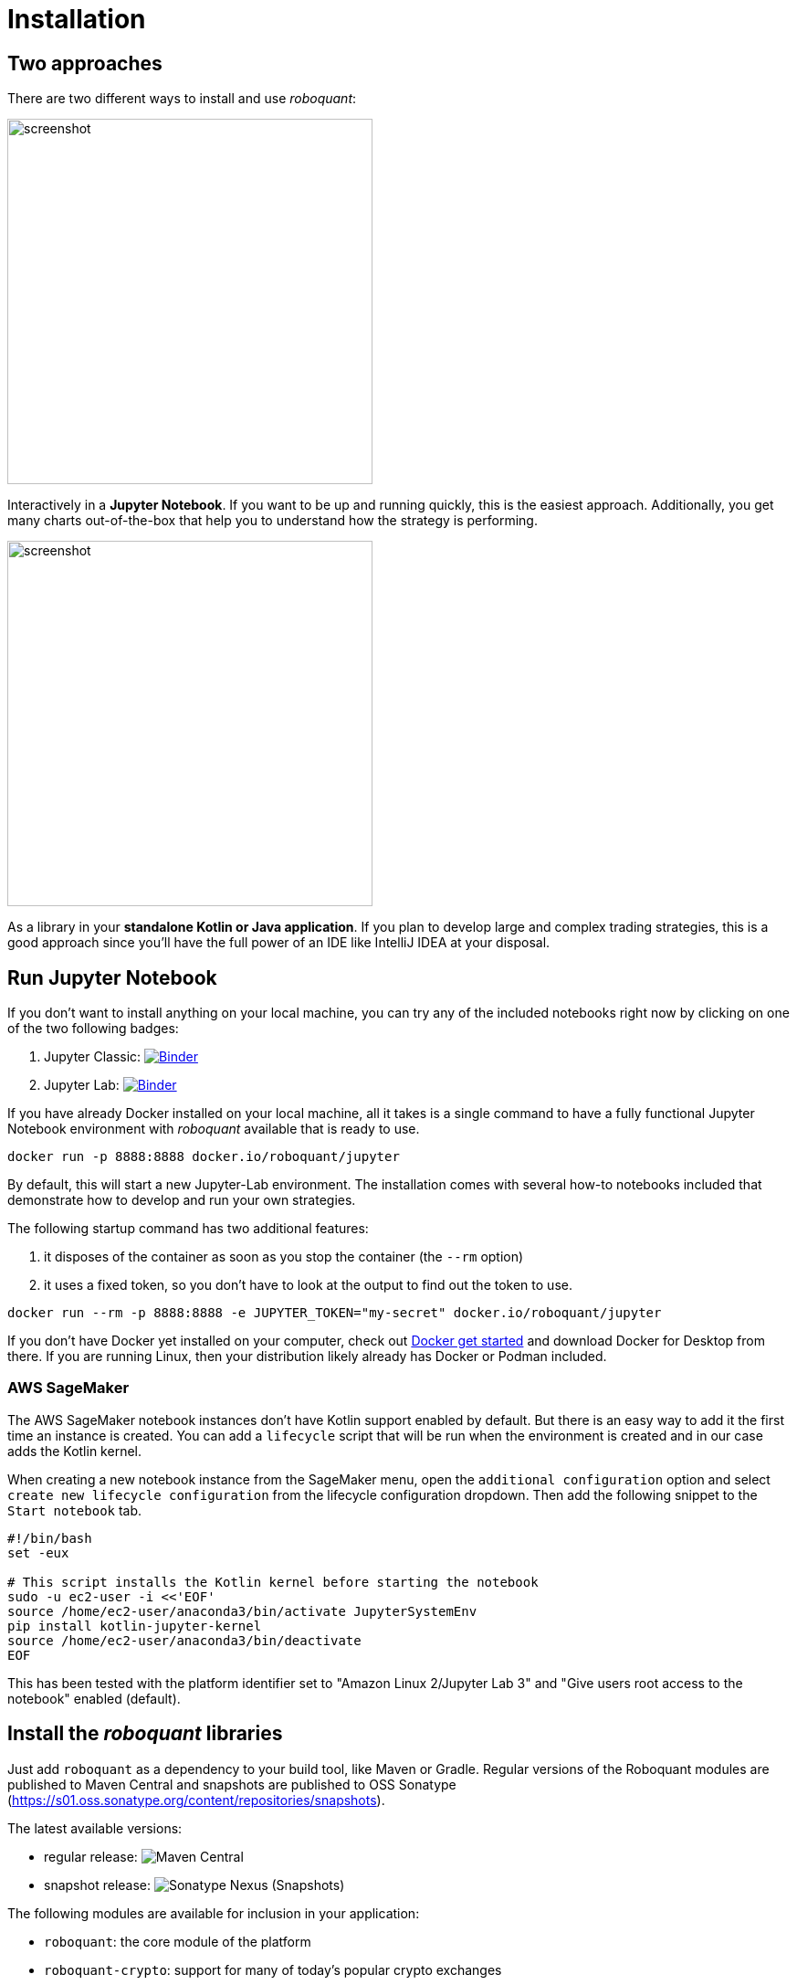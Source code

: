 = Installation
:icons: font
:jbake-type: doc
:jbake-status: published
:imagesdir: ../img/
:source-highlighter: rouge
:jbake-date: 2020-11-01

== Two approaches
There are two different ways to install and use _roboquant_:

[.float-group]
--
image::jupyter-lab.png[alt="screenshot", width="400", float="left"]
Interactively in a *Jupyter Notebook*. If you want to be up and running quickly, this is the easiest approach. Additionally, you get many charts out-of-the-box that help you to understand how the strategy is performing.
--

[.float-group]
--
image::idea.png[alt="screenshot", width="400", float="right"]
As a library in your *standalone Kotlin or Java application*. If you plan to develop large and complex trading strategies, this is a good approach since you'll have the full power of an IDE like IntelliJ IDEA at your disposal.
--

== Run Jupyter Notebook
If you don't want to install anything on your local machine, you can try any of the included notebooks right now by clicking on one of the two following badges:

. Jupyter Classic: image:https://mybinder.org/badge_logo.svg[Binder,link=https://mybinder.org/v2/gh/neurallayer/roboquant-notebook/main?urlpath=tree/notebooks/,window=_blank]
. Jupyter Lab: image:https://mybinder.org/badge_logo.svg[Binder,link=https://mybinder.org/v2/gh/neurallayer/roboquant-notebook/main?urlpath=lab/tree/notebooks/,window=_blank]

If you have already Docker installed on your local machine, all it takes is a single command to have a fully functional Jupyter Notebook environment with _roboquant_ available that is ready to use.

[source,shell]
----
docker run -p 8888:8888 docker.io/roboquant/jupyter
----
By default, this will start a new Jupyter-Lab environment. The installation comes with several how-to notebooks included that demonstrate how to develop and run your own strategies.

The following startup command has two additional features:

1. it disposes of the container as soon as you stop the container (the `--rm` option)
2. it uses a fixed token, so you don't have to look at the output to find out the token to use.

[source, shell]
----
docker run --rm -p 8888:8888 -e JUPYTER_TOKEN="my-secret" docker.io/roboquant/jupyter
----

If you don't have Docker yet installed on your computer, check out https://www.docker.com/get-started[Docker get started^] and download Docker for Desktop from there. If you are running Linux, then your distribution likely already has Docker or Podman included.

=== AWS SageMaker
The AWS SageMaker notebook instances don't have Kotlin support enabled by default. But there is an easy way to add it the first time an instance is created. You can add a `lifecycle` script that will be run when the environment is created and in our case adds the Kotlin kernel.

When creating a new notebook instance from the SageMaker menu, open the `additional configuration` option and select `create new lifecycle configuration` from the lifecycle configuration dropdown. Then add the following snippet to the `Start notebook` tab.

[source,shell]
----
#!/bin/bash
set -eux

# This script installs the Kotlin kernel before starting the notebook
sudo -u ec2-user -i <<'EOF'
source /home/ec2-user/anaconda3/bin/activate JupyterSystemEnv
pip install kotlin-jupyter-kernel
source /home/ec2-user/anaconda3/bin/deactivate
EOF

----

This has been tested with the platform identifier set to "Amazon Linux 2/Jupyter Lab 3" and "Give users root access to the notebook" enabled (default).

== Install the _roboquant_ libraries
Just add `roboquant` as a dependency to your build tool, like Maven or Gradle. Regular versions of the Roboquant modules are published to Maven Central and snapshots are published to OSS Sonatype (https://s01.oss.sonatype.org/content/repositories/snapshots).

The latest available versions:

- regular release: image:https://img.shields.io/maven-central/v/org.roboquant/roboquant[Maven Central]
- snapshot release: image:https://img.shields.io/nexus/s/org.roboquant/roboquant?server=https%3A%2F%2Fs01.oss.sonatype.org[Sonatype Nexus (Snapshots)]

The following modules are available for inclusion in your application:

* `roboquant`: the core module of the platform
* `roboquant-crypto`: support for many of today's popular crypto exchanges
* `roboquant-extra`: integrations with 3rd party brokers and market data providers
* `roboquant-ibkr`: integration with Interactive Brokers
* `roboquant-ta`: over 150 technical analysis indicators and strategies
* `roboquant-jupyter` additional Jupyter Notebook functionality like charting

=== Maven
Add the following snippet to your pom.xml file in the dependencies section:

[source,xml]
----
<dependency>
    <groupId>org.roboquant</groupId>
    <artifactId>roboquant</artifactId>
    <version>VERSION</version>
</dependency>
----

=== Gradle
Include the following line in your build.gradle script:

[source, groovy]
----
implementation group: 'org.roboquant', name: 'roboquant', version: 'VERSION'
----

== Building from source
First start with cloning the _roboquant_ GitHub repository to your local disk. The quickest way to be up and running is then to install IntelliJ IDEA (either the free community edition or the paid Ultimate version) and open the directory you just cloned. IntelliJ IDEA will recognize it as Kotlin/Maven project, and you can build it and run test directly from the IDE.

_Roboquant_ uses a directory setup that is similar to most other Kotlin projects:

[]
----
root
    submodule1
        src/main/kotlin
        src/test/kotlin
    submodule2
        src/main/kotlin
        src/test/kotlin
----

All source code is written in Kotlin, so there are no Java or other language source files. Roboquant uses Maven for the build process and assuming you already have this installed, building the libraries locally, is as easy as:

[source, shell]
----
mvn install
----

The build and install is tested using JDK 17 runtime, however the generated libraries are targeted against JDK 11 in order to provide greater compatibility for projects that still use older versions of the JDK.

The following script shows how to get everything build based on a clean Ubuntu 22.04 installation (like the one you can select when starting an AWS EC2 instance)

[source, shell]
----
sudo apt update -y
sudo apt install -y maven git openjdk-17-jre-headless
git clone https://github.com/neurallayer/roboquant.git
cd roboquant
mvn install
----

When the `mvn install` process has successfully finished, you should see something like this:
[source]
----
[INFO] roboquant parent ................................... SUCCESS [  0.190 s]
[INFO] roboquant .......................................... SUCCESS [ 50.983 s]
[INFO] roboquant ta ....................................... SUCCESS [ 25.096 s]
[INFO] roboquant jupyter .................................. SUCCESS [ 10.988 s]
[INFO] roboquant extra .................................... SUCCESS [ 11.139 s]
[INFO] roboquant crypto ................................... SUCCESS [  4.800 s]
[INFO] ------------------------------------------------------------------------
[INFO] BUILD SUCCESS
[INFO] ------------------------------------------------------------------------
----


TIP: If you plan to make regular changes and updates to the source code, checkout the https://github.com/apache/maven-mvnd[Maven Daemon] project that provides faster builds. Additionally, you can set the Kotlin incremental compiler property to true (in the main `pom.xml`).

== Interactive Brokers
Unfortunately we are not allowed to redistribute the Interactive Brokers Java client, so you'll have to download the TwsApi.jar file yourself. You can download version `10.17` from here: https://interactivebrokers.github.io and within the downloaded archive file you'll find the required `TwsApi.jar`.

Then install the jar file in your local Maven repository on your machine using the following command:

[source, shell]
----
mvn install:install-file -Dfile=TwsApi.jar -DgroupId=com.interactivebrokers -DartifactId=tws-api -Dversion=10.17 -Dpackaging=jar
----

If this artefact cannot be found in your local Maven repository during a build, the module `roboquant-ibkr` will automatically be skipped. So if you don't require integration with Interactive Brokers for your trading, you can skip this step all together.

